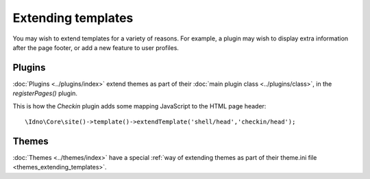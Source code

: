 Extending templates
===================

You may wish to extend templates for a variety of reasons. For example, a plugin may wish to display extra information
after the page footer, or add a new feature to user profiles.

Plugins
-------

:doc:`Plugins <../plugins/index>` extend themes as part of their :doc:`main plugin class <../plugins/class>`,
in the `registerPages()` plugin.

This is how the `Checkin` plugin adds some mapping JavaScript to the HTML page header::

    \Idno\Core\site()->template()->extendTemplate('shell/head','checkin/head');

Themes
------

:doc:`Themes <../themes/index>` have a special :ref:`way of extending themes as part of their theme.ini file <themes_extending_templates>`.